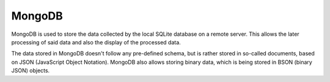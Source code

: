 MongoDB
=======
MongoDB is used to store the data collected by the local SQLite database on a
remote server.
This allows the later processing of said data and also the display of the
processed data.

The data stored in MongoDB doesn't follow any pre-defined schema, but is rather
stored in so-called documents, based on JSON (JavaScript Object Notation).
MongoDB also allows storing binary data, which is being stored in BSON (binary
JSON) objects.



